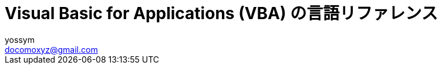 = Visual Basic for Applications (VBA) の言語リファレンス
// 著者の名前(省略可)<メールアドレス(省略可能)>
// バージョンや作成日(省略可)
:Author:	yossym
:Email:     docomoxyz@gmail.com
:Date:      	2020-09-11
:Revision:  0.1


:toc:
:sectnums:
:toclevels: 5

:lang: ja
:doctype: book
:docname: VBA
:toclevels: 5
:sectnums:
:sectnumlevels: 5
// :source-highlighter: pygments
:source-language: VBscript
:toc: right
// :toc: left
:toc-title: 目次

////
Excel VBA リファレンス

言語リファレンス
	概要
	概念
		Visual Basic
			概要
		Microsoft Forms の概念に関するトピック
	使用方法に関するトピック
	Visual Basic の操作手順のトピック
	Visual Basic 言語リファレンス
		定数 (Visual Basic for Applications)
		データ型の概要
		イベント (Visual Basic for Applications)
		関数 (Visual Basic for Applications)
		タスク別のキーワード
		オブジェクト (Visual Basic for Applications)
		Statements

Excel Visual Basic for Applications (VBA) リファレンス | Microsoft Docs
https://docs.microsoft.com/ja-jp/office/vba/api/overview/excel

Visual Basic for Applications (VBA) の言語リファレンス | Microsoft Docs
https://docs.microsoft.com/ja-jp/office/vba/api/overview/language-reference

Visual Basic 言語リファレンス | Microsoft Docs
https://docs.microsoft.com/ja-jp/office/vba/language/reference/user-interface-help/visual-basic-language-reference

/////


== Visual Basic 言語リファレンス

Visual Basic 言語 (すべてのメソッド、プロパティ、ステートメント、関数、演算子、
およびオブジェクト) に関するドキュメントが用意されています。



* 文字セット
* 定数
* データ型
* ディレクティブ
* イベント
* 関数
* キーワード
* Microsoft Forms
* オブジェクト
* Operators
* ステートメント
* Visual Basic アドイン モデル

.関連項目

* メソッドとプロパティ (オブジェクトの下になりました)
* オブジェクト ブラウザー
* Visual Basic ユーザー インターフェイスのヘルプ
* Office 用オブジェクト ライブラリ リファレンス (メンバー、プロパティ、メソッド)
* Office クライアントの開発リファレンス

=== 文字セット

* 文字セット (0 から 127)
* 文字セット (128 から 255)

.関連項目

=== 定数 (Visual Basic for Applications)

==== カレンダー定数

    2018/12/11

次の定数は、コード内の任意の場所で実際の値の代わりに使用できます。

[cols="1,4",options="header"]
|===
|定数 |値 |説明
|vbCalGreg |.0 |グレゴリオ暦を使用することを示します。
|vbCalHijri |1-d |回教暦 (イスラム暦) カレンダーを使用することを示します。
|===

==== CallType 定数

次の定数は、コード内の任意の場所で実際の値の代わりに使用できます。

[cols="1,1,4",options="header"]
|===
|定数 |値 |説明
|vbMethod |1-d |メソッドが呼び出されることを指定します。
|vbGet |pbm-2 |Property Get プロシージャを示します。
|vbLet |2/4 |Property Let プロシージャを示します。
|vbSet |8 |Property Set プロシージャを示します。
|===


==== カラー定数

[cols="3,3,1",options="header"]
|===
|定数 |値 |説明
|vbBlack |0x0 |黒
|vbRed |0xFF |赤
|vbGreen |0xFF00 |緑
|vbYellow |0xFFFF |黄
|vbBlue |0xFF0000 |青
|vbMagenta |0xFF00FF |紫
|vbCyan |0xFFFF00 |シアン
|vbWhite |0xFFFFFF |白
|===

==== 比較定数

[cols="2,1,4",options="header"]
|===
|定数 |値 |説明
|vbUseCompareOption |-1 |Option Compare ステートメントの設定を使用して比較を実行します。
|vbBinaryCompare |.0 |バイナリ比較を実行します。
|vbTextCompare |1-d |テキスト比較を実行します。
|vbDatabaseCompare |pbm-2 |Microsoft Access (Windows のみ) で、データベースに格納されている情報に基づいて比較を実行します。
|===






==== Tristate 定数

この定数は、この定数の定義を含む適切なタイプ ライブラリがプロジェクトで明示的
に参照される場合にのみ使用できます。

[options="header"]
|===
|定数 |値 |説明
|vbTrue |-1 |True
|vbFalse |;0 |False
|vbUseDefault |-2 |既定の設定を使用
|===


=== https:
//docs.microsoft.com/ja-jp/office/vba/language/reference/user-interface-help/data-type-summary[データ型の概要 | Microsoft Docs][[データ型の概要]]

データ型は、保持できるデータの種類を決定する変数の特性です。 データ型には、次
の表で示されているもの、ユーザー定義型、およびオブジェクトに固有の型が含まれま
す。

組み込みのデータ型を設定する

次の表では、サポートされる データ型および記憶域のサイズと範囲を示します。
組み込みのデータ型を設定する

[options="header"]
|===
|データ型 |記憶領域サイズ |範囲
|Boolean |2 バイト |True または False
|Byte |1 バイト |0 ～ 255
|Collection |不明 |不明
|Currency (スケーリングされた整数) |8 バイト |-922,337,203,685,477.5808 ～ 922,337,203,685,477.5807
|Date |8 バイト |100 年 1 月 1 日 から 9999 年 12 月 31 日
|Decimal |14 バイト |+/-79,228,162,514,264,337,593,543,950,335 (小数点なし) +
+/-7.9228162514264337593543950335 (小数点以下 28 桁) +
 +
+/-0.0000000000000000000000000001 (0 ではない最小の値) +
|Dictionary |不明 |不明
|Double (倍精度浮動小数点数) |8 バイト |-1.79769313486231E308 から-4.94065645841247E-324 (負の値) +
 +
4.94065645841247E-324 から 1.79769313486232E308 (正の値)
|Integer |2 バイト |-32,768 〜 32,767
|Long (Long 整数) |4 バイト |-2,147, 483,648 〜 2,147, 483,647
|LongLong (LongLong 整数) |8 バイト |-9,223,372,036,854,775,808 から 9,223,372, 036,854,775,807 +
 +
[red]#64 ビット プラットフォームでのみ有効。#
|LongPtr (32 ビット システムでは Long 整数、64 ビット システムでは LongLong 整数) |32 ビット システムでは 4 バイト +
 +
64 ビット システムでは 8 バイト |-2,147,483,648 から 2,147,483,647 (32 ビットシステム) +
 +
-9,223,372,036,854,775,808 から 9,223,372,036,854,775,807 (64 ビット システム)
|Object |4 バイト |任意の Object 参照
|Single (単精度浮動小数点数) |4 バイト |-3.402823E38 から -1.401298E-45 (負の値) +
 +
1.401298E-45 から 3.402823E38 (正の値)
|String (可変長) |10 バイト + 文字列の長さ |0 〜 約 20 億
|文字列型 (String) (固定長) |文字列の長さ |1 〜 約 65,400
|Variant (数値) |16 バイト |最大で Double の範囲までの任意の数値
|バリアント型 (Variant) (文字) |22 バイト + 文字列長 (64 ビット システムでは 24 バイト) |可変長 文字列型 と同じ範囲
|ユーザー定義 (Type を使用) |要素に必要な数 |各要素の範囲は、そのデータ型の範囲と同じです。
|===




.データ型を変換する

式を特定のデータ型に強制変換する次の関数の使用方法の例については、「データ型変
換関数」をご覧ください。CBool、CByte、CCur、CDate、CDbl、CDec、CInt、CLng、
CLngLng、CLngPtr、CSng、CStr、CVar。

次の各関数については、それぞれのページをご覧ください。CVErr、Fix、Int。


WARNING: CLngLng は、64 ビット プラットフォームでのみ有効です。

.データ型を確認する

データ型を確認するには、以下の関数をご覧ください。

* IsArray
* IsDate
* IsEmpty
* IsError
* IsMissing
* IsNull
* IsNumeric
* IsObject

.CStr の戻り値


 expression の値
CStr の戻り値
 
:-----------------
:-----------
 
Boolean
True または False を含む文字列。
 
Date
システムの短い日付形式の日付を含む文字列。
 
Empty
長さ 0 の文字列 ("")。
 
Error
Error という単語とエラー番号を含む文字列。
 
Null
実行時エラー。
 
その他の数値
数字を含む文字列。





=== ディレクティブ

[cols="3,4",options="header"]
|===
|コンパイラ ディレクティブ |操作
|<<Const ディレクティブ,Const ディレクティブ>> |コンパイラ定数を定義します。
|<<If...Then...Else ディレクティブ,If...Then...Else ディレクティブ>> |選択したコード ブロックをコンパイルします。
|===

==== #Const ディレクティブ

Visual Basic の 条件付きコンパイラ定数を定義するために使用されます。

.構文

[source,vbscript]
----
#Const constname = expression
----

#Const コンパイラ ディレクティブの構文には、次の指定項目があります。

[cols="1,4",options="header"]
|===
|パーツ |説明
|constname |必須。Variant (String)。 定数の名前です。変数の名前付け規則に従います。
|expression |必須。 リテラル、その他の条件付きコンパイラ定数、またはを除くすべての算術演算子または論理演算子を含む組み合わせ。
|===

.注釈

条件付きコンパイラ定数は常に、定義されているモジュールの Private 定数になりま
す。 #Constディレクティブを使用して、パブリックコンパイラ定数を作成することは
できません。 Public コンパイラ定数は、ユーザー インターフェイスでのみ作成でき
ます。

expression で使用できるのは、条件付きコンパイラ定数とリテラルだけです。 Const
を使用して定義された標準の定数を使用したり、未定義の定数を使用したりすると、エ
ラーが発生します。 反対に、 #Const キーワードを使用して定義された定数は、条件
付きコンパイルにのみ使用できます。

条件付きコンパイラ定数は、コード内の位置に関わらず、常にモジュール レベルで評
価されます。

.例

この例では、#Const ディレクティブを使用して、#If...#Else...#End If コンストラ
クトで使用するための条件付きコンパイラ定数を宣言します。


[source,vbscript]
----
#Const DebugVersion = 1 ' Will evaluate true in #If block.
----

==== #If...Then...#Else ディレクティブ


選択した Visual Basic コードのブロックを条件付きでコンパイルします。

.構文

[source,vbscript]
----
#If expression Then
statements
[ #ElseIf expression-n Then
[ elseifstatements ]]
[ #Else
[ elsestatements ]]
#End If
----

#If...Then...#Else ディレクティブの構文には、次の指定項目があります。

.構文

[cols="1,4",options="header"]
|===
|パーツ |説明
|expression |必ず指定します。 1 つ以上の条件付きコンパイラ定数、リテラル、および演算子のみで構成された、True または False に評価される任意の式です。
|statements |必須。 関連付けられている式が True の場合に評価される Visual Basic プログラムの行またはコンパイラ ディレクティブです。
|expression-n |省略可能。 1 つ以上の条件付きコンパイラ定数、リテラル、および演算子のみで構成された、True または False に評価される任意の式です。
|elseifstatements |省略可能。 expression-n が True の場合に評価される 1 つ以上のプログラム行またはコンパイラ ディレクティブです。
|elsestatements |省略可能です。 前の expression および expression-n がいずれも True に評価されなかった場合に評価される 1 つ以上のプログラム行またはコンパイラ ディレクティブです。
|===

.解説

#If...Then...#Else ディレクティブの動作は If...Then...Else ステートメントと同
じです。ただし、#If、#Else、#ElseIf、および #End If の各ディレクティブには単一
行の形式がありません。したがって、これらのディレクティブと同じ行に他のコードを
含めることはできません。

条件付きコンパイルは、通常、同じプログラムを異なるプラットフォーム用にコンパイ
ルするために使用されます。 また、実行可能なファイルにデバッグ コードが含まれな
いようにするためにも使用されます。 条件付きコンパイルで除外されたコードは、最
終的な実行可能ファイルから完全に削除されるため、サイズやパフォーマンスに影響を
与えることはありません。

各評価の結果に関係なく、すべての式が評価されます。 したがって、式で使用されて
いるすべての定数が定義されている必要があります。定義されていない定数は Empty
として評価されます。

CAUTION:	Option Compare ステートメントは、#If ステートメントと #ElseIf
ステートメントの式には影響を与えません。 条件付きコンパイラ ディレクティブの式
は常に Option Compare Text で評価されます。


.例

この例では、#If...Then...#Else コンストラクトで条件付きコンパイラ定数を参照し
て、特定のステートメントをコンパイルするかどうかを決定します。

[source,vbscript]
----
' If Mac evaluates as true, do the statements following the #If. 
#If Mac Then 
 '. Place exclusively Mac statements here. 
 '. 
 '. 
' Otherwise, if it is a 32-bit Windows program, do this: 
#ElseIf Win32 Then 
 '. Place exclusively 32-bit Windows statements here. 
 '. 
 '. 
' Otherwise, if it is neither, do this: 
#Else 
 '. Place other platform statements here. 
 '. 
 '. 
#End If
----

=== イベント (Visual Basic for Applications)

* <<Activate、Deactivate, Activate、Deactivate>>
* <<Initialize, Initialize>>
* <<QueryClose, QueryClose>>
* <<Resize, Resize>>
* <<Terminate, Terminate>>

==== Activate イベント、Deactivate イベント[[Activate、Deactivate]]

Activate イベントは、オブジェクトがアクティブ ウィンドウになると発生します。
Deactivate イベントは、オブジェクトがアクティブ ウィンドウでなくなると発生しま
す。

.構文


[source,vbscript]
----
Private Sub object_Activate( )
Private Sub object_Deactivate( )
----

object のプレースホルダーは、評価結果が [適用先] リストのオブジェクトとなるオ
ブジェクトの式を表します。

.解説

コードで Show メソッドを使用すると、オブジェクトをアクティブにできます。

Activate イベントは、オブジェクトが表示されている場合のみ発生します。 <<Load,
Load>> で
読み込まれた <<UserForm,UserForm>> は、<<Show,Show>> メソッドを使用しない限り
表示されません。

Activate イベントと Deactivate イベントは、アプリケーション内でフォーカスが移
動された場合のみ発生します。 別のアプリケーションで、オブジェクトからまたはオ
ブジェクトにフォーカスが移動されても、いずれのイベントもトリガーされません。

Deactivate イベントは、オブジェクトの読み込み解除では発生しません。



.例

次のコードでは、UserForm1 と UserForm2 の 2 つの UserForm を使用しています。
これらのプロシージャを UserForm1 モジュールにコピーしてから、UserForm2 を追加
します。 UserForm1 のキャプションが、その Activate イベント プロシージャに作成
されます。 ユーザーが UserForm1 のクライアント領域をクリックすると、UserForm2
が読み込まれて表示され、UserForm1 の Deactive イベントがトリガーされ、キャプシ
ョンが変更されます。

[source,vbscript]
----
' Activate event for UserForm1
Private Sub UserForm_Activate()
    UserForm1.Caption = "Click my client area"
End Sub

' Click event for UserForm1
Private Sub UserForm_Click()
    Load UserForm2
    UserForm2.StartUpPosition = 3
    UserForm2.Show
End Sub

' Deactivate event for UserForm1
Private Sub UserForm_Deactivate()
    UserForm1.Caption = "I just lost the focus!"
    UserForm2.Caption = "Focus just left UserForm1 and came to me"
End Sub
----



==== Initialize イベント[[Initialize]]

オブジェクトが読み込まれてから表示されるまでに発生します。

.構文

[source,vbscript]
----
Private Subobject_Initialize( )
----

object プレースホルダーは、[適用対象] リスト内のオブジェクトに評価されるオブジ
ェクト式を表します。


.解説

通常、Initialize イベントは、アプリケーションまたは UserForm を使用できるよう
に準備するために使用されます。変数には初期値が割り当てられ、コントロールは、初
期化データを収容できるように移動またはサイズ変更される場合があります。

.例

次の例は、プログラム内に 2 つの UserForm があると仮定しています。 UserForm1 の
Initialize イベントで、UserForm2 が読み込まれて表示されます。 ユーザーが
UserForm2 をクリックすると、UserForm2 は非表示となり、UserForm1 が表示されます。
UserForm1 がクリックされると、UserForm2 が再度表示されます。

[source,vbscript]
----
' This is the Initialize event procedure for UserForm1
Private Sub UserForm_Initialize()
    Load UserForm2
    UserForm2.Show
End Sub
' This is the Click event of UserForm2
Private Sub UserForm_Click()
    UserForm2.Hide
End Sub

' This is the click event for UserForm1
Private Sub UserForm_Click()
    UserForm2.Show
End Sub
----




==== QueryClose イベント[[QueryClose]]

UserForm が閉じる前に発生します。

.構文

[source,vbscript]
----
Private Sub UserForm_QueryClose(Cancel As Integer, CloseMode As Integer)
----

QueryClose イベントの構文には、次の指定項目があります。


[cols="1,4",options="header"]
|===
|パーツ |説明
|Cancel |整数。 この引数を 0 以外の値に設定すると、読み込み済みのすべてのユーザー フォームで QueryClose イベントが停止され、UserForm とアプリケーションを閉じられなくなります。
|CloseMode |QueryClose イベントの原因を示す値または定数です。
|===


.戻り値

CloseMode 引数は、次の値を返します。

[cols="1,1,4",options="header"]
|===
|定数 |値 |説明
|vbFormControlMenu |.0 |ユーザーが、UserForm のコントロールメニューで [閉じる] コマンドを選択しました。
|vbFormCode |1-d |コードから Unload ステートメントが呼び出されます。
|vbAppWindows |pbm-2 |現在の Windows オペレーティング環境セッションが終了しようとしています。
|vbAppTaskManager |1/3 |Windows タスク マネージャーがアプリケーションを閉じようとしています。
|===

これらの定数は、オブジェクト ブラウザーの [Visual Basic for Applications] オブ
ジェクト ライブラリに一覧表示されます。 vbFormMDIForm もオブジェクト ブラウザ
ーで指定されますが、まだサポートされていません。

.解説

このイベントは通常、アプリケーションが閉じる前に、完了していないタスクがアプリ
ケーションのユーザー フォームに含まれていないかどうかを確認するために使用され
ます。 たとえば、ユーザーが UserForm 内の新しいデータを保存していない場合、デ
ータの保存を求めるプロンプトをアプリケーションで表示できます。

アプリケーションが閉じるときに、QueryClose イベント プロシージャを使用して
Cancel プロパティを True に設定することで、閉じるプロセスを停止できます。

.例

次のコードでは、UserFormクライアント領域をクリックして閉じるようにユーザーに強
制します。 ユーザーがタイトル バーの [閉じる] ボックスを使用しようとすると、
Cancel パラメーターが 0 以外の値に設定され、終了できなくなります。 一方、ユー
ザーがクライアント領域をクリックした場合は、CloseMode の値が 1 となり、Unload
Me が実行されます。

[source,vbscript]
----
Private Sub UserForm_Activate()
    Me.Caption = "You must Click me to kill me!"
End Sub

Private Sub UserForm_Click()
  Unload Me
End Sub

Private Sub UserForm_QueryClose(Cancel As Integer, CloseMode As Integer)
    'Prevent user from closing with the Close box in the title bar.
    If CloseMode <> 1 Then Cancel = 1
    Me.Caption = "The Close box won't work! Click me!"
End Sub
----


==== Resize イベント[[Resize]]


ユーザー フォームのサイズが変更されると発生します。

.構文

[source,vbscript]
----
Private Sub UserForm_Resize( )
----

.解説

Resize イベント プロシージャを使用すると、親 UserForm のサイズが変更されたとき
に コントロールを移動したりそのサイズを変更したりすることができます。 このイベ
ント プロシージャを使用して、変数やプロパティを再計算することもできます。


.例

次の例では、Activate イベントと Click イベントを使用して、UserForm の Resize
イベントをトリガーする方法を示しています。 ユーザーがフォームのクライアント領
域をクリックすると、フォームが拡大または縮小してタイトル バーに新しい高さが示
されます。 Tag プロパティを使用して UserForm の最初の高さを格納しています。

[source,vbscript]
----
' Activate event for UserForm1
Private Sub UserForm_Activate()
    UserForm1.Caption = "Click me to make me taller!"
    Tag = Height    ' Save the initial height.
End Sub

' Click event for UserForm1
Private Sub UserForm_Click()
    Dim NewHeight As Single
    NewHeight = Height
    ' If the form is small, make it tall.
    If NewHeight = Val(Tag) Then
        Height = Val(Tag) * 2
    Else
    ' If the form is tall, make it small.
        Height = Val(Tag)
    End If
End Sub

' Resize event for UserForm1
Private Sub UserForm_Resize()
    UserForm1.Caption = "New Height: " & Height & "  " & "Click to resize me!"
End Sub
----


==== Terminate イベント[[Terminate]]

オブジェクトを参照するすべての変数が Nothing に設定され、オブジェクトのインス
タンスへの参照がメモリからすべて削除されるか、オブジェクトへの最後の参照がスコ
ープ外になったときに発生します。

.構文

[source,vbscript]
----
Private Sub object_Terminate( )
----

object のプレースホルダーは、評価結果が [適用先] リストのオブジェクトとなるオ
ブジェクトの式を表します。

.解説

Terminate イベントは、オブジェクトの読み込み解除後に発生します。 メモリから
UserForm またはクラスのインスタンスが削除された場合、アプリケーションは異常終
了しているため、**Terminate ** イベントはトリガーされません。

たとえば、クラスまたは UserForm の既存のすべてのインスタンスをメモリから削除す
る前にアプリケーションが End ステートメントを起動した場合、Terminate イベント
はそのクラスまたは UserForm に対してトリガーされません。


.例

ユーザーがフォームを閉じるためにクライアント領域をクリックすると、次のイベント
プロシージャにより UserForm で警告音が数秒間鳴ります。

[source,vbscript]
----
Private Sub UserForm_Activate()
    UserForm1.Caption = "Click me to kill me!"
End Sub

Private Sub UserForm_Click()
  Unload Me
End Sub

Private Sub UserForm_Terminate()
    Dim Count As Integer
    For Count = 1 To 100
        Beep
    Next
End Sub
----


=== 関数 (Visual Basic for Applications)


.変換関数

* <<Asc,Asc>>
* <<Chr,Chr>>
* <<CVErr,CVErr>>
* <<Format,Format>>
* 16 進数
* <<Oct,Oct>>
* <<Str,Str>>
* <<Val,Val>>

.数学関数

* <<Abs,Abs>>
* <<Atn,Atn>>
* <<Cos,Cos>>
* <<Derived Math,Derived Math>>
* <<Exp,Exp>>
* <<Int,Int>>、<<Fix,Fix>>
* <<Log,Log>>
* <<Rnd,Rnd>>
* <<Sgn,Sgn>>
* <<Sin,Sin>>
* <<Sqr,Sqr>>
* <<Tan,Tan>>

.データ型変換関数

* データ型変換関数

.その他の関数

* <<Array,Array>>
* <<CallByName,CallByName>>
* <<Choose,Choose>>
* コマンド
* <<CreateObject,CreateObject>>
* <<CurDir,CurDir>>
* <<Date,Date>>
* <<DateAdd,DateAdd>>
* <<DateDiff,DateDiff>>
* <<DatePart,DatePart>>
* <<DateSerial,DateSerial>>
* <<DateValue,DateValue>>
* <<Day,Day>>
* <<DDB,DDB>>
* <<Dir,Dir>>
* <<DoEvents,DoEvents>>
* <<Environ,Environ>>
* <<EOF,EOF>>
* <<Error,Error>>
* <<FileAttr,FileAttr>>
* <<FileDateTime,FileDateTime>>
* <<FileLen,FileLen>>
* <<Filter,Filter>>
* <<FormatCurrency,FormatCurrency>>
* <<FormatDateTime,FormatDateTime>>
* <<FormatNumber,FormatNumber>>
* <<FormatPercent,FormatPercent>>
* <<FreeFile,FreeFile>>
* <<FV,FV>>
* <<GetAllSettings,GetAllSettings>>
* <<GetAttr,GetAttr>>
* <<GetObject,GetObject>>
* <<GetSetting,GetSetting>>
* <<Hour,Hour>>
* <<IIf,IIf>>
* <<IMEStatus,IMEStatus>>
* <<Input,Input>>
* <<InputBox,InputBox>>
* <<InStr,InStr>>
* <<InStrRev,InStrRev>>
* <<IPmt,IPmt>>
* <<IRR,IRR>>
* <<IsArray,IsArray>>
* <<IsDate,IsDate>>
* <<IsEmpty,IsEmpty>>
* <<IsError,IsError>>
* <<IsMissing,IsMissing>>
* <<IsNull,IsNull>>
* <<IsNumeric,IsNumeric>>
* <<IsObject,IsObject>>
* <<Join,Join>>
* <<LBound,LBound>>
* <<LCase,LCase>>
* <<Left,Left>>
* <<Len,Len>>
* <<Loc,Loc>>
* <<LOF,LOF>>
* <<LTrim,LTrim>>、<<RTrim,RTrim>>、および <<Trim,Trim>>
* <<MacID,MacID>>
* <<MacScript,MacScript>>
* <<Mid,Mid>>
* <<Minute,Minute>>
* <<MIRR,MIRR>>
* <<Month,Month>>
* <<MonthName,MonthName>>
* <<MsgBox,MsgBox>>
* <<Now,Now>>
* <<NPer,NPer>>
* <<NPV,NPV>>
* <<Partition,Partition>>
* <<Pmt,Pmt>>
* <<PPmt,PPmt>>
* <<PV,PV>>
* <<QBColor,QBColor>>
* <<Rate,Rate>>
* <<Replace,Replace>>
* <<RGB,RGB>>
* <<Right,Right>>
* <<Round,Round>>
* <<Second,Second>>
* <<Seek,Seek>>
* <<Shell,Shell>>
* <<SLN,SLN>>
* <<Space,Space>>
* <<Spc,Spc>>
* <<Split,Split>>
* <<StrComp,StrComp>>
* <<StrConv,StrConv>>
* <<String,String>>
* <<StrReverse,StrReverse>>
* <<Switch,Switch>>
* <<SYD,SYD>>
* <<Tab,Tab>>
* <<Time,Time>>
* <<Timer,Timer>>
* <<TimeSerial,TimeSerial>>
* <<TimeValue,TimeValue>>
* <<TypeName,TypeName>>
* <<UBound,UBound>>
* <<UCase,UCase>>
* <<VarType,VarType>>
* <<Weekday,Weekday>>
* <<WeekdayName,WeekdayName>>
* <<Year,Year>>

==== Array 関数[[Array]]




=== タスク別のキーワード

[cols="1,4",options="header"]
|===
|カテゴリ |説明
|配列 |配列を作成、定義、使用します。
|コンパイラディレクティブ |コンパイラの動作を制御します。
|制御フロー |プロシージャのフローをループおよび制御します。
|変換 |数値とデータ型を変換します。
|データ型 |データ型およびバリアント サブタイプ。
|日付と時刻 |日付と時刻の式を変換および使用します。
|ディレクトリとファイル |ファイル システムを制御し、ファイルを処理します。
|エラー |エラー値をトラッピングして返します。
|財務 |財務計算を実行します。
|入力と出力 |入力を受け取って、出力を表示または印刷します。
|算術 |三角関数およびその他の算術計算を実行します。
|その他 |他のアプリケーションを開始し、イベントを処理します。
|演算子 |式の比較および他の操作を行います。
|レジストリ |プログラムの設定を管理する。
|文字列の操作 |文字列および文字列型データを操作します。
|変数と定数 |変数および定数を宣言および定義します。
|===

==== キーワード (Visual Basic for Applications)

[cols="1,4",options="header"]
|===
|キーワード |使用されるコンテキスト
|As |Const ステートメント +
Declare ステートメント +
Dim ステートメント +
Function ステートメント +
Name ステートメント +
Open ステートメント +
Private ステートメント +
Property Get ステートメント +
Property Let ステートメント +
Property Set ステートメント +
Public ステートメント +
ReDim ステートメント +
Static ステートメント +
Sub ステートメント +
Type ステートメント
|Binary |Open ステートメント +
Option Compare ステートメント
|ByRef |Call ステートメント +
Declare ステートメント +
Function ステートメント +
Property Get ステートメント +
Property Let ステートメント +
Property Set ステートメント +
Sub ステートメント
|ByVal |Call ステートメント +
Declare ステートメント +
Function ステートメント +
Property Get ステートメント +
Property Let ステートメント +
Property Set ステートメント +
Sub ステートメント
|Date |Date データ型 +
Date 関数 +
Date ステートメント
|Else |If...Then...Else ステートメント +
Select Case ステートメント
|Empty |初期化されていない変数値を示す Variant サブタイプとして使用されます。
|Error |Error 関数 +
Error ステートメント +
On Error ステートメント
|False |値は 0 です。
|For |For...Next ステートメント +
For Each...Next ステートメント +
Open ステートメント
|Friend |「Friend」をご覧ください。
|Get |Get ステートメント +
Property Get ステートメント
|Input |Input 関数 +
Input # ステートメント +
Line Input # ステートメント +
Open ステートメント
|Is |If...Then...Else ステートメント +
Is 演算子 +
Select Case ステートメント
|Len |Len 関数 +
Open ステートメント
|Let |Let ステートメント +
Property Let ステートメント
|Lock |Lock、Unlock ステートメント +
Open ステートメント
|Me |「Me」をご覧ください。
|Mid |Mid 関数 +
Mid ステートメント
|New |Dim ステートメント +
Private ステートメント +
Public ステートメント +
Set ステートメント +
Static ステートメント
|Next |For...Next ステートメント +
For Each...Next ステートメント +
On Error ステートメント +
Resume ステートメント
|Nothing |「Nothing」をご覧ください。
|Null |変数に有効な値が含まれないことを示す Variant サブタイプとして使用されます。
|On |On Error ステートメント +
On...GoSub ステートメント +
On...GoTo ステートメント
|Option |Option Base ステートメント +
Option Compare ステートメント +
Option Explicit ステートメント +
Option Private ステートメント
|Optional |Declare ステートメント +
Function ステートメント +
Property Get ステートメント +
Property Let ステートメント +
Property Set ステートメント +
Sub ステートメント
|ParamArray |Declare ステートメント +
Function ステートメント +
Property Get ステートメント +
Property Let ステートメント +
Property Set ステートメント +
Sub ステートメント
|Print |Print メソッド +
Print # ステートメント
|Private |Const ステートメント +
Declare ステートメント +
Enum ステートメント +
Function ステートメント +
Option Private ステートメント +
Private ステートメント +
Property Get ステートメント +
Property Let ステートメント +
Property Set ステートメント +
Sub ステートメント +
Type ステートメント
|Property |Property Get ステートメント +
Property Let ステートメント +
Property Set ステートメント
|PtrSafe |「PtrSafe」をご覧ください。
|Public |Const ステートメント +
Declare ステートメント +
Enum ステートメント +
Event ステートメント +
Function ステートメント +
Property Get ステートメント +
Property Let ステートメント +
Property Set ステートメント +
Public ステートメント +
Sub ステートメント +
Type ステートメント
|Resume |On Error ステートメント +
Resume ステートメント
|Seek |Seek 関数 +
Seek ステートメント
|Set |Set ステートメント +
Property Set ステートメント
|Static |Function ステートメント +
Property Get ステートメント +
Property Let ステートメント +
Property Set ステートメント +
Static ステートメント +
Sub ステートメント
|Step |For...Next ステートメント +
For Each...Next ステートメント
|String |String データ型 +
String 関数
|Then |If...Then...Else ディレクティブ +
If...Then...Else ステートメント
|Time |Time 関数 +
Time ステートメント
|To |Dim ステートメント +
For...Next ステートメント +
Lock、Unlock ステートメント +
Private ステートメント +
Public ステートメント +
ReDim ステートメント +
Select Case ステートメント +
Static ステートメント +
Type ステートメント
|True |値は -1 です。
|WithEvents |Dim ステートメント +
Private ステートメント +
||Public ステートメント
|===

===== Friend キーワード

フォームモジュールまたはクラスモジュールのプロシージャの定義を変更して、プロシ
ージャをクラスの外部のモジュールから呼び出し可能にします。ただし、クラスが定義
されているプロジェクトの一部である必要があります。 Friendプロシージャは標準モ
ジュールでは使用できません。

.構文

[source,vbscript]
----
[ Private | Friend | Public ] [ Static ] [ Sub | Function | Property ] procedurename
----

必須の __ procedurename は、プロジェクト全体で可視にされるプロシージャの名前で
すが、クラスのコントローラーには不可視となります。

.注釈

クラスのパブリックプロシージャは、クラスのインスタンスのコントローラーであって
も、どこからでも呼び出すことができます。 プロシージャをプライベートに宣言する
と、オブジェクトのコントローラーがプロシージャを呼び出せるようになります。また、
クラス自体が定義されているプロジェクト内からプロシージャを呼び出すこともできな
くなります。

Friendは、プロジェクト全体でプロシージャを参照できるようにしますが、オブジェク
トのインスタンスのコントローラーに対しては使用できません。 フレンドは、フォー
ムモジュールおよびクラスモジュールにのみ表示され、変数や型ではなく、プロシージ
ャ名のみを変更できます。 クラスのプロシージャは、プロジェクト内の他のすべての
クラスのFriendプロシージャにアクセスできます。 フレンドプロシージャは、そのク
ラスのタイプライブラリには表示されません。 Friendプロシージャは、遅延バインデ
ィングすることはできません。


.例

クラスモジュールに配置されると、次のコードによって、プロジェクト内のクラスのす
べてのユーザーがメンバー変数 dblBalance にアクセスできるようになります。 クラ
スのすべてのユーザーが値を取得できます。プロジェクト内のコードのみが、その変数
に値を割り当てることができます。

[source,vbscript]
----
Private dblBalance As Double 
 
Public Property Get Balance() As Double 
 Balance = dblBalance 
End Property 
 
Friend Property Let Balance(dblNewBalance As Double) 
 dblBalance = dblNewBalance 
End Property 
----

===== Me キーワード[[Me]]

Me キーワードは暗黙的に宣言された変数と同様に動作します。 クラス モジュール内
のすべてのプロシージャは、これを自動的に利用できます。

クラスに複数のインスタンスが含まれる可能性がある場合、Me を使用して、コードが
実行されているクラスの特定のインスタンスを参照できます。 現在実行されているク
ラスのインスタンスに関する情報を別のモジュール内のプロシージャに渡す場合、Me
を使用すると特に便利です。

たとえば、モジュールに以下のプロシージャが含まれているとします。


[source,vbscript]
----
Sub ChangeFormColor(FormName As Form) 
 FormName.BackColor = RGB(Rnd * 256, Rnd * 256, Rnd * 256) 
End Sub
----

以下のステートメントを使用し、このプロシージャを呼び出して Form クラスの現在の
インスタンスを引数として渡すことができます。

[source,vbscript]
----
ChangeFormColor Me 
----

===== Nothing キーワード[[Nothing]]

Nothing キーワードは、オブジェクト変数と実際のオブジェクトの関連付けを解除する
ために使用されます。 Nothingをオブジェクト変数に代入するには、 <<Set,Set>> ス
テートメントを使用します。 次に例を示します。


[source,vbscript]
----
Set MyObject = Nothing 
----

複数のオブジェクト変数が同じ実際のオブジェクトを参照していることがあります。
オブジェクト変数に Nothing を代入すると、その変数は実際のオブジェクトを参照し
なくなります。

複数のオブジェクト変数が同じオブジェクトを参照する場合、変数が参照するオブジェ
クトに関連付けられているメモリおよびシステムリソースは、 setを使用して明
示的に設定されているか、または暗黙的に設定されている場合にのみ解放されます。実
際のオブジェクトを参照している最後のオブジェクト変数がスコープ外になった後。

===== PtrSafe キーワード[[PtrSafe]]

PtrSafeキーワードは、次のコンテキストで使用されます。 Declare ステートメントで
す。

PtrSafe キーワードを含む Declare ステートメントが推奨される構文です。 PtrSafe
が含まれる Declare ステートメントが 32 ビットおよび 64 ビット プラットフォーム
の VBA7 開発環境で正常に機能するのは、64 ビット数を格納する必要がある Declare
ステートメント内のすべてのデータ型 (パラメーターおよび戻り値) が 64 ビット整数
用の LongLong またはポインターおよびハンドル用の LongPtr を使用するように更新
されている場合のみです。

VBA バージョン6以前との下位互換性を確保するには、次の構文を使用します。


[source,vbscript]
----
#If VBA7 Then 
Declare PtrSafe Sub... 
#Else 
Declare Sub... 
#EndIf
----

64ビットバージョンの Office で実行する場合、 DeclareステートメントにはPtrSafe
キーワードを含める必要があります。 PtrSafe キーワードは、Declare ステートメン
トを 64 ビットの開発環境で安全に実行できることを示すキーワードです。

DeclareステートメントにPtrSafeキーワードを追加した場合のみ、 declareステートメ
ントが明示的に64ビットを対象としていることを意味します。 64ビットを格納する必
要があるステートメント内のすべてのデータ型 (戻り値とパラメーターを含む) は、64
ビット積分またはLongPtrのポインターとハンドルに対してlonglongを使用して、64ビ
ットの数を保持するように変更する必要があります。







==== 配列キーワードの概要

[cols="4,4",options="header"]
|===
|Action |キーワード
|配列かどうかを確認します。 |<<IsArray,IsArray>>
|配列を作成します。 |<<Array,Array>>
|既定の下限を変更します。 |<<Option Base,Option Base>>
|配列を宣言および初期化します。 |<<Dim,Dim>>、<<Private,Private>>、<<Public,
Public>>、<<ReDim,ReDim>>、<<Static,Static>>
|配列の限界を調べます。 |<<LBound,LBound>>、<<UBound,UBound>>
|配列を再初期化します。 |<<Erase,Erase>>、<<ReDim,ReDim>>
|===

==== 制御フローキーワードの概要


[cols="4,4",options="header"]
|===
|Action |キーワード
|構内 |<<GoSub...Return,GoSub...Return>>、<<GoTo,GoTo>>、<<On Error,On Error>>、
<<On...GoSub,On...GoSub>>、<<On...GoTo,On...GoTo>>
|プログラムを終了または一時停止する |<<DoEvents,DoEvents>>、<<End,End>>、
<<Exit,Exit>>、<<Stop,Stop>>
|Loop |<<Do...Loop,Do...Loop>>、<<For...Next,For...Next>>、<<For Each...Next,
For Each...Next>>、<<While...Wend,While...Wend>>、<<With,With>>
|決定を行う |<<Choose,Choose>>、<<If...Then...Else,If...Then...Else>>、
<<Select Case,Select Case>>、<<Switch, Switch>>
|プロシージャを使用する |<<Call,Call>>、<<Function,Function>>、<<Property Get,
Property Get>>、
<<Property Let,Property Let>>、<<Property Set,Property Set>>、<<Sub,Sub>>
|===

==== 変換キーワードの概要


[cols="4,4",options="header"]
|===
|Action |キーワード
|ANSI 値を文字列に。 |<<Chr,Chr>>
|文字列を小文字または大文字に。 |<<Format,Format>>、<<LCase,LCase>>、<<Ucase,
Ucase>>
|日付をシリアル値に。 |<<DateSerial,DateSerial>>、<<DateValue,DateValue>>
|10 進数を他の基数に。 |<<Hex,Hex>>、<<Oct,Oct>>
|数値を文字列に。 |<<Format,Format>>、<<Str,Str>>
|あるデータ型を別のデータ型に。 |<<データ型の概要,データ型の概要>>を参照してください。
|日付を日、月、週、または年に。 |<<Day,Day>>、<<Month,Month>>、<<Weekday,
Weekday>>、<<Year,Year>>
|時刻を時、分、または秒に。 |<<Hour,Hour>>、<<Minute,Minute>>、<<Second,
Second>>
|文字列を ASCII 値に。 |<<Asc,Asc>>
|文字列を数値に。 |<<Val,Val>>
|時刻をシリアル値に。 |<<TimeSerial,TimeSerial>>、<<TimeValue,TimeValue>>
|===


==== 日付と時刻のキーワード サマリー


[cols="4,4",options="header"]
|===
|アクション |キーワード
|現在の日付または時刻を取得します。 |<<Date,Date>>、<<Now,Now>>、<<Time,Time>>
|日付の計算を実行します。 |<<DateAdd,DateAdd>>、<<DateDiff,DateDiff>>、
<<DatePart,DatePart>>
|日付を返します。 |<<DateSerial,DateSerial>>、<<DateValue,DateValue>>
|時刻を返します。 |<<TimeSerial,TimeSerial>>、<<TimeValue,TimeValue>>
|日付または時刻を設定します。 |<<Date,Date>>、<<Time,Time>>
|処理時間を計測します。 |<<Timer,Timer>>
|===


==== ディレクトリとファイルのキーワード サマリー

[cols="4,4",options="header"]
|===
|Action |キーワード
|ディレクトリまたはフォルダーを変更します。 |<<ChDir,ChDir>>
|ドライブを変更します。 |<<ChDrive,ChDrive>>
|ファイルをコピーします。 |<<FileCopy,FileCopy>>
|ディレクトリまたはフォルダーを作成します。 |<<MkDir,MkDir>>
|ディレクトリまたはフォルダーを削除します。 |<<RmDir,RmDir>>
|ファイル、ディレクトリ、またはフォルダーの名前を変更します。 |<<Name,Name>>
|現在のパスを取得します。 |<<CurDir,CurDir>>
|ファイルの日付/時刻スタンプを取得します。 |<<FileDateTime,FileDateTime>>
|ファイル、ディレクトリ、ラベルの属性を取得します。 |<<GetAttr,GetAttr>>
|ファイルの長さを取得します。 |<<FileLen,FileLen>>
|ファイル名またはボリューム ラベルを取得します。 |<<Dir,Dir>>
|ファイルの属性情報を設定します。 |<<SetAttr,SetAttr>>
|===



==== エラー キーワード サマリー



[cols="4,4",options="header"]
|===
|Action |キーワード
|実行時エラーを生成する。 |<<Clear,Clear>>、<<Error,Error>>、<<Raise,Raise>>
|エラー メッセージを取得する。 |<<Error,Error>>
|エラー情報を提供する。 |<<Err,Err>>
|Error バリアントを返す。 |<<CVErr,CVErr>>
|実行時にエラーをトラップする。 |<<On Error,On Error>>、<<Resume,Resume>>
|検証を入力する。 |<<IsError,IsError>>
|===

==== 財務キーワードの概要


[cols="4,4",options="header"]
|===
|Action |キーワード
|減価償却費の計算 |<<DDB,DDB>>、<<SLN,SLN>>、<<SYD,SYD>>
|将来価値の計算 |<<FV,FV>>
|利率の計算 |<<Rate,Rate>>
|内部利益率の計算 |<<IRR,IRR>>、<<MIRR,MIRR>>
|期間数の計算 |<<NPer,NPer>>
|支払い額の計算 |<<IPmt,IPmt>>、<<Pmt,Pmt>>、<<PPmt,PPmt>>
|現在価値の計算 |<<NPV,NPV>>、<<PV,PV>>
|===


==== 入力と出力のキーワードの概要



[cols="4,4",options="header"]
|===
|Action |キーワード
|ファイルにアクセスするかファイルを作成します。 |<<Open,Open>>
|ファイルを閉じます。 |<<Close,Close>>、<<Reset,Reset>>
|出力の表示を管理します。 |<<Format,Format>>、<<Print,Print>>、
<<Print #,Print #>>、<<Spc,Spc>>、<<Tab,Tab>>、<<Width #,Width #>>
|ファイルをコピーします。 |<<FileCopy,FileCopy>>
|ファイルに関する情報を取得します。 |<<EOF,EOF>>、<<FileAttr,FileAttr>>、
<<FileDateTime,FileDateTime>>、<<FileLen,FileLen>>、<<FreeFile,FreeFile>>、
<<GetAttr,GetAttr>>、<<Loc,Loc>>、<<LOF,LOF>>、<<Seek,Seek>>
|ファイルを管理します。 |<<Dir,Dir>>、<<Kill,Kill>>、<<Lock,Lock>>、<<Unlock,
Unlock>>、<<Name,Name>>
|ファイルを読み取ります。 |<<Get,Get>>、<<Input,Input>>、<<Input #,Input #>>、
<<Line Input #,Line Input #>>
|ファイルの長さを返します。 |<<FileLen,FileLen>>
|ファイル属性を設定または取得します。 |<<FileAttr,FileAttr>>、 <<GetAttr,
GetAttr>>、 <<SetAttr,SetAttr>>
|ファイル内の読み取り/書き込み位置を設定します。 |<<Seek,Seek>>
|ファイルに書き込みます。 |<<Print #,Print #>>、<<Put,Put>>、
<<Write #,Write #>>
|===



==== 数学キーワード サマリー


[cols="4,4",options="header"]
|===
|アクション |キーワード
|三角関数を派生させる。 |<<Atn,Atn>>、<<Cos,Cos>>、<<Sin,Sin>>、<<Tan,Tan>>
|一般的な計算。 |<<Exp,Exp>>、<<Log,Log>>、<<Sqr,Sqr>>
|乱数を生成する。 |<<Randomize,Randomize>>、<<Rnd,Rnd>>
|絶対値を取得する。 |<<Abs,Abs>>
|式の符号を取得する。 |<<Sgn,Sgn>>
|数値変換を実行する。 |<<Fix,Fix>>、<<Int,Int>>
|===



==== その他のキーワード サマリー


[cols="4,4",options="header"]
|===
|アクション |キーワード
|保留中のイベントを処理する。 |<<DoEvents,DoEvents>>
|他のプログラムを実行する。 |<<AppActivate,AppActivate>>、<<Shell,Shell>>
|キー操作をアプリケーションへ送信する。 |<<SendKeys,SendKeys>>
|コンピューターから警告音を鳴らす。 |<<Beep,Beep>>
|システム |<<Environ,Environ>>
|コマンド ライン文字列を提供する。 |<<Command,Command>>
|オートメーション |<<CreateObject,CreateObject>>、<<GetObject,GetObject>>
|色 |<<QBColor,QBColor>>、<<RGB,RGB>>
|===


==== レジストリ キーワードの概要


[cols="4,4",options="header"]
|===
|Action |キーワード
|プログラムの設定を削除します。 |<<DeleteSetting,DeleteSetting>>
|プログラムの設定を読み込みます。 |<<GetSetting,GetSetting>>、<<GetAllSettings,
GetAllSettings>>
|プログラムの設定を保存します。 |<<SaveSetting,SaveSetting>>
|===



==== 文字列操作キーワードの概要


[cols="4,4",options="header"]
|===
|Action |キーワード
|2 個の文字列を比較します。 |<<StrComp,StrComp>>
|文字列を変換します。 |<<StrConv,StrConv>>
|小文字または大文字に変換します。 |<<Format,Format>>、<<Lcase,Lcase>>、<<Ucase,
Ucase>>
|文字を繰り返し並べた文字列を作成します。 |<<Space,Space>>、<<String,String>>
|文字列の長さを検索します。 |<<Len,Len>>
|文字列の書式設定を行います。 |<<Format,Format>>
|文字列を中央に配置します。 |<<LSet,LSet>>、<<Rset,Rset>>
|文字列を操作します。 |<<InStr,InStr>>、<<Left,Left>>、<<LTrim,LTrim>>、
<<Mid,Mid>>、<<Right,Right>>、<<RTrim,RTrim>>、<<Trim,Trim>>
|文字列の比較規則を設定します。 |<<Option Compare,Option Compare>>
|ASCII 値および ANSI 値を使用します。 |<<Asc,Asc>>、<<Chr,Chr>>
|===


==== 変数と定数のキーワード サマリー


[cols="1,4",options="header"]
|===
|Action |キーワード
|値の代入 |<<Let,Let>>
|変数または定数の宣言 |<<Const,Const>>、<<Dim,Dim>>、<<Private,Private>>、
<<Public,Public>>、<<New,New>>、<<Static,Static>>
|モジュールをプライベートとして宣言 |
<<Option Private Module,Option Private Module>>
|変数に関する情報の取得 |<<IsArray,IsArray>>、 <<IsDate,IsDate>>、 <<IsEmpty,
IsEmpty>>、 <<IsError,IsError>>、 <<IsMissing,IsMissing>>、 <<IsNull,IsNull>>、
<<IsNumeric,IsNumeric>>、 <<isobject,isobject>>、 <<TypeName,TypeName>>、
<<VarType,VarType>>
|現在のオブジェクトの参照 |<<Me,Me>>
|変数の明示的宣言を要求 |<<Option Explicit,Option Explicit>>
|既定のデータ型の設定 |<<Deftype,Deftype>>
|===


























































































//	vim:fileencoding=utf-8:ff=unix:
